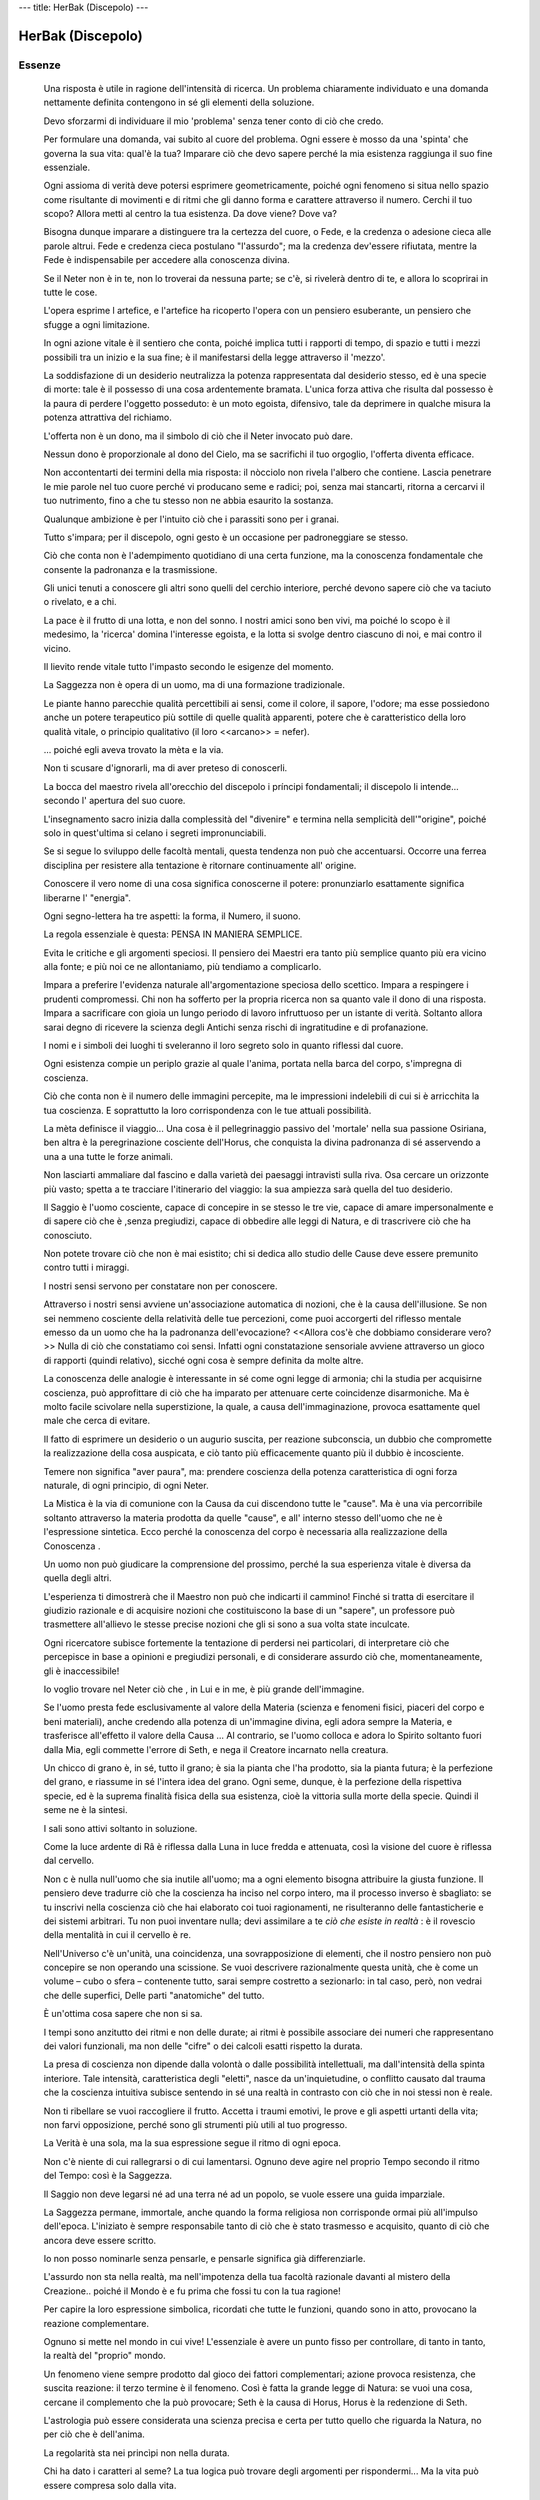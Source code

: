 ---
title: HerBak (Discepolo)
---

******************
HerBak (Discepolo)
******************

.. image:: https://images-na.ssl-images-amazon.com/images/I/A1BhsvOEsML.jpg

Essenze
-------

  Una risposta è utile in ragione dell'intensità di ricerca. Un problema chiaramente individuato e una domanda nettamente definita contengono in sé gli elementi della soluzione.

  Devo sforzarmi di individuare il mio 'problema' senza tener conto di ciò che credo.

  Per formulare una domanda, vai subito al cuore del problema. Ogni essere è mosso da una 'spinta' che governa la sua vita: qual'è la tua? Imparare ciò che devo sapere perché la mia esistenza raggiunga il suo fine essenziale.

  Ogni assioma di verità deve potersi esprimere geometricamente, poiché ogni fenomeno si situa nello spazio come risultante di movimenti e di ritmi che gli danno forma e carattere attraverso il numero. Cerchi il tuo scopo? Allora metti al centro la tua esistenza. Da dove viene? Dove va?

  Bisogna dunque imparare a distinguere tra la certezza del cuore, o Fede, e la credenza o adesione cieca alle parole altrui. Fede e credenza cieca postulano "l'assurdo"; ma la credenza dev'essere rifiutata, mentre la Fede è indispensabile per accedere alla conoscenza divina.

  Se il Neter non è in te, non lo troverai da nessuna parte; se c'è, si rivelerà dentro di te, e allora lo scoprirai in tutte le cose.

  L'opera esprime l artefice, e l'artefice ha ricoperto l'opera con un pensiero esuberante, un pensiero che sfugge a ogni limitazione.

  In ogni azione vitale è il sentiero che conta, poiché implica tutti i rapporti di tempo, di spazio e tutti i mezzi possibili tra un inizio e la sua fine; è il manifestarsi della legge attraverso il 'mezzo'.

  La soddisfazione di un desiderio neutralizza la potenza rappresentata dal desiderio stesso, ed è una specie di morte: tale è il possesso di una cosa ardentemente bramata. L'unica forza attiva che risulta dal possesso è la paura di perdere l'oggetto posseduto: è un moto egoista, difensivo, tale da deprimere in qualche misura la potenza attrattiva del richiamo.

  L'offerta non è un dono, ma il simbolo di ciò che il Neter invocato può dare.

  Nessun dono è proporzionale al dono del Cielo, ma se sacrifichi il tuo orgoglio, l'offerta diventa efficace.

  Non accontentarti dei termini della mia risposta: il nòcciolo non rivela l'albero che contiene. Lascia penetrare le mie parole nel tuo cuore perché vi producano seme e radici; poi, senza mai stancarti, ritorna a cercarvi il tuo nutrimento, fino a che tu stesso non ne abbia esaurito la sostanza.

  Qualunque ambizione è per l'intuito ciò che i parassiti sono per i granai.

  Tutto s'impara; per il discepolo, ogni gesto è un occasione per padroneggiare se stesso.

  Ciò che conta non è l'adempimento quotidiano di una certa funzione, ma la conoscenza fondamentale che consente la padronanza e la trasmissione.

  Gli unici tenuti a conoscere gli altri sono quelli del cerchio interiore, perché devono sapere ciò che va taciuto o rivelato, e a chi.

  La pace è il frutto di una lotta, e non del sonno. I nostri amici sono ben vivi, ma poiché lo scopo è il medesimo, la 'ricerca' domina l'interesse egoista, e la lotta si svolge dentro ciascuno di noi, e mai contro il vicino.

  Il lievito rende vitale tutto l'impasto secondo le esigenze del momento.

  La Saggezza non è opera di un uomo, ma di una formazione tradizionale.

  Le piante hanno parecchie qualità percettibili ai sensi, come il colore, il sapore, l'odore; ma esse possiedono anche un potere terapeutico più sottile di quelle qualità apparenti, potere che è caratteristico della loro qualità vitale, o principio qualitativo (il loro <<arcano>> = nefer).

  ... poiché egli aveva trovato la mèta e la via.

  Non ti scusare d'ignorarli, ma di aver preteso di conoscerli.

  La bocca del maestro rivela all'orecchio del discepolo i príncipi fondamentali; il discepolo li intende... secondo l' apertura del suo cuore.

  L'insegnamento sacro inizia dalla complessità del "divenire" e termina nella semplicità dell'"origine", poiché solo in quest'ultima si celano i segreti impronunciabili.

  Se si segue lo sviluppo delle facoltà mentali, questa tendenza non può che accentuarsi. Occorre una ferrea disciplina per resistere alla tentazione è ritornare continuamente all' origine.

  Conoscere il vero nome di una cosa significa conoscerne il potere: pronunziarlo esattamente significa liberarne l' "energia".

  Ogni segno-lettera ha tre aspetti: la forma, il Numero, il suono.

  La regola essenziale è questa: PENSA IN MANIERA SEMPLICE.

  Evita le critiche e gli argomenti speciosi. Il pensiero dei Maestri era tanto più semplice quanto più era vicino alla fonte; e più noi ce ne allontaniamo, più tendiamo a complicarlo.

  Impara a preferire l'evidenza naturale all'argomentazione speciosa dello scettico. Impara a respingere i prudenti compromessi. Chi non ha sofferto per la propria ricerca non sa quanto vale il dono di una risposta. Impara a sacrificare con gioia un lungo periodo di lavoro infruttuoso per un istante di verità. Soltanto allora sarai degno di ricevere la scienza degli Antichi senza rischi di ingratitudine e di profanazione.

  I nomi e i simboli dei luoghi ti sveleranno il loro segreto solo in quanto riflessi dal cuore.

  Ogni esistenza compie un periplo grazie al quale l'anima, portata nella barca del corpo, s'impregna di coscienza.

  Ciò che conta non è il numero delle immagini percepite, ma le impressioni indelebili di cui si è arricchita la tua coscienza. E soprattutto la loro corrispondenza con le tue attuali possibilità.

  La mèta definisce il viaggio... Una cosa è il pellegrinaggio passivo del 'mortale' nella sua passione Osiriana, ben altra è la peregrinazione cosciente dell'Horus, che conquista la divina padronanza di sé asservendo a una a una tutte le forze animali.

  Non lasciarti ammaliare dal fascino e dalla varietà dei paesaggi intravisti sulla riva. Osa cercare un orizzonte più vasto; spetta a te tracciare l'itinerario del viaggio: la sua ampiezza sarà quella del tuo desiderio.

  Il Saggio è l'uomo cosciente, capace di concepire in se stesso le tre vie, capace di amare impersonalmente e di sapere ciò che è ,senza pregiudizi, capace di obbedire alle leggi di Natura, e di trascrivere ciò che ha conosciuto.

  Non potete trovare ciò che non è mai esistito;
  chi si dedica allo studio delle Cause deve essere premunito contro tutti i miraggi.

  I nostri sensi servono per constatare non per conoscere.

  Attraverso i nostri sensi avviene un'associazione automatica di nozioni, che è la causa dell'illusione. Se non sei nemmeno cosciente della relatività delle tue percezioni, come puoi accorgerti del riflesso mentale emesso da un uomo che ha la padronanza dell'evocazione? <<Allora cos'è che dobbiamo considerare vero?>>
  Nulla di ciò che constatiamo coi sensi. Infatti ogni constatazione sensoriale avviene attraverso un gioco di rapporti (quindi relativo), sicché ogni cosa è sempre definita da molte altre.

  La conoscenza delle analogie è interessante in sé come ogni legge di armonia; chi la studia per acquisirne coscienza, può approfittare di ciò che ha imparato per attenuare certe coincidenze disarmoniche. Ma è molto facile scivolare nella superstizione, la quale, a causa dell'immaginazione, provoca esattamente quel male che cerca di evitare.

  Il fatto di esprimere un desiderio o un augurio suscita, per reazione subconscia, un dubbio che compromette la realizzazione della cosa auspicata, e ciò tanto più efficacemente quanto più il dubbio è incosciente.

  Temere non significa "aver paura", ma: prendere coscienza della potenza caratteristica di ogni forza naturale, di ogni principio, di ogni Neter.

  La Mistica è la via di comunione con la Causa da cui discendono tutte le "cause". Ma è una via percorribile soltanto attraverso la materia prodotta da quelle "cause", e all' interno stesso dell'uomo che ne è l'espressione sintetica. Ecco perché la conoscenza del corpo è necessaria alla realizzazione della Conoscenza .

  Un uomo non può giudicare la comprensione del prossimo, perché la sua esperienza vitale è diversa da quella degli altri.

  L'esperienza ti dimostrerà che il Maestro non può che indicarti il cammino! Finché si tratta di esercitare il giudizio razionale e di acquisire nozioni che costituiscono la base di un "sapere", un professore può trasmettere all'allievo le stesse precise nozioni che gli si sono a sua volta state inculcate.

  Ogni ricercatore subisce fortemente la tentazione di perdersi nei particolari, di interpretare ciò che percepisce in base a opinioni e pregiudizi personali, e di considerare assurdo ciò che, momentaneamente, gli è inaccessibile!

  Io voglio trovare nel Neter ciò che , in Lui e in me, è più grande dell'immagine.

  Se l'uomo presta fede esclusivamente al valore della Materia (scienza e fenomeni fisici, piaceri del corpo e beni materiali), anche credendo alla potenza di un'immagine divina, egli adora sempre la Materia, e trasferisce all'effetto il valore della Causa ... Al contrario, se l'uomo colloca e adora lo Spirito soltanto fuori dalla Mia, egli commette l'errore di Seth, e nega il Creatore incarnato nella creatura.

  Un chicco di grano è, in sé, tutto il grano; è sia la pianta che l'ha prodotto, sia la pianta futura; è la perfezione del grano, e riassume in sé l'intera idea del grano. Ogni seme, dunque, è la perfezione della rispettiva specie, ed è la suprema finalità fisica della sua esistenza, cioè la vittoria sulla morte della specie. Quindi il seme ne è la sintesi.

  I sali sono attivi soltanto in soluzione.

  Come la luce ardente di Râ è riflessa dalla Luna in luce fredda e attenuata, così la visione del cuore è riflessa dal cervello.

  Non c è nulla null'uomo che sia inutile all'uomo; ma a ogni elemento bisogna attribuire la giusta funzione. Il pensiero deve tradurre ciò che la coscienza ha inciso nel corpo intero, ma il processo inverso è sbagliato: se tu inscrivi nella coscienza ciò che hai elaborato coi tuoi ragionamenti, ne risulteranno delle fantasticherie e dei sistemi arbitrari. Tu non puoi inventare nulla; devi assimilare a te *ciò che esiste in realtà* : è il rovescio della mentalità in cui il cervello è re.

  Nell'Universo c'è un'unità, una coincidenza, una sovrapposizione di elementi, che il nostro pensiero non può concepire se non operando una scissione. Se vuoi descrivere razionalmente questa unità, che è come un volume – cubo o sfera – contenente tutto, sarai sempre costretto a sezionarlo: in tal caso, però, non vedrai che delle superfici, Delle parti "anatomiche" del tutto.

  È un'ottima cosa sapere che non si sa.

  I tempi sono anzitutto dei ritmi e  non delle durate; ai ritmi è possibile associare dei numeri che rappresentano dei valori funzionali, ma non delle "cifre" o dei calcoli esatti rispetto la durata.

  La presa di coscienza non dipende dalla volontà o dalle possibilità intellettuali, ma dall'intensità della spinta interiore. Tale intensità, caratteristica degli "eletti", nasce da un'inquietudine, o conflitto causato dal trauma che la coscienza intuitiva subisce sentendo in sé una realtà in contrasto con ciò che in noi stessi non è reale.

  Non ti ribellare se vuoi raccogliere il frutto. Accetta i traumi emotivi, le prove e gli aspetti urtanti della vita; non farvi opposizione, perché sono gli strumenti più utili al tuo progresso.

  La Verità è una sola, ma la sua espressione segue il ritmo di ogni epoca.

  Non c'è niente di cui rallegrarsi o di cui lamentarsi. Ognuno deve agire nel proprio Tempo secondo il ritmo del Tempo: così è la Saggezza.

  Il Saggio non deve legarsi né ad una terra né ad un popolo, se vuole essere una guida imparziale.

  La Saggezza permane, immortale, anche quando la forma religiosa non corrisponde ormai più all'impulso dell'epoca. L'iniziato è sempre responsabile tanto di ciò che è stato trasmesso e acquisito, quanto di ciò che ancora deve essere scritto.

  Io non posso nominarle senza pensarle, e pensarle significa già differenziarle.

  L'assurdo non sta nella realtà, ma nell'impotenza della tua facoltà razionale davanti al mistero della Creazione.. poiché il Mondo è e fu prima che fossi tu con la tua ragione!

  Per capire la loro espressione simbolica, ricordati che tutte le funzioni, quando sono in atto, provocano la reazione complementare.

  Ognuno si mette nel mondo in cui vive! L'essenziale è avere un punto fisso per controllare, di tanto in tanto, la realtà del "proprio" mondo.

  Un fenomeno viene sempre prodotto dal gioco dei fattori complementari; azione provoca resistenza, che suscita reazione: il terzo termine è il fenomeno. Così è fatta la grande legge di Natura: se vuoi una cosa, cercane il complemento che la può provocare; Seth è la causa di Horus, Horus è la redenzione di Seth.

  L'astrologia può essere considerata una scienza precisa e certa per tutto quello che riguarda la Natura, no per ciò che è dell'anima.

  La regolarità sta nei princìpi non nella durata.

  Chi ha dato i caratteri al seme? La tua logica può trovare degli argomenti per rispondermi... Ma la vita può essere compresa solo dalla vita.

  Che cos'è l'ombra se non la proiezione di un oggetto illuminato?

  La qualità diventa conoscibile attraverso il fenomeno che determina.

  Figlio mio, è più facile lasciarsi portare dalla corrente che ritornare all'origine! Tuttavia, risalire è possibile, se si usano i venti con abilità, pur essendo contrari.

  Ogni individuo vede il tratto dell'esistenza in corso come la totalità del cammino; e ciascuno si lascia portare, senza accorgersi del fiume che scorre... Ben pochi san vincere la propria indolenza per imparare la natura delle correnti, dei venti e delle sponde.

  E come la storia spirituale e la storia corporea s'intrecciano nel mistero dell'Incarnazione e poi nell'animazione, così si intrecciano la storia corporea e la storia della coscienza, poiché la coscienza si forma attraverso il corpo.

  Tu prendi in considerazione prima gli effetti prima di aver preso coscienza delle cause; ma il problema della coscienza è proprio la chiave degli altri problemi.

  È dunque sbagliato ammettere una discontinuità tra i diversi stati della Forma, dal più materiale al più spirituale. Ogni parte di un essere – corporea o spirituale – partecipa dell'essere intero;

  L'attività solare nel cuore dà Forma all'essere, e lo rende tributario di Râ. La passività della Luna determina l'Intendimento, s'ella intercetta la Luce. Viceversa, l' attività solare porta la Luce, se provocata dalla passività.

  La vera legge è l'incrocio; è la chiave di tutti gli enigmi.

  L'enigma è fatto per chi ne possiede la chiave.

  La logica è per i ciechi, che tastano la terra col bastone...

  Lo spazio e il tempo sono relativi a ogni stato: la vita di un moscerino, rispetto alla sua coscienza del tempo, è altrettanto lunga che, per un elefante, i numerosi anni della sua esistenza. Per l'anima divina immortale non esiste né Spazio né Tempo.

  Essendo l esterno una creazione dell'interno.

  D'altra parte, se tu, risvegliando l'orecchio interiore, riesci a percepire con l'Intelligenza del cuore (sia) l'analogia qualitativa tra determinati vegetali e determinati esseri viventi, tu metti in rapporto il tuo KA con il loro KA: operazione che puoi condurre tanto più sottilmente quanto più cerchi queste conoscenze eliminando l'aspetto mentale, in modo da renderle indipendenti dalle tue impressioni e dai tuoi gusti personali.

  Così la visione del nuovo essere si sviluppa e si epura passando attraverso stati successivi che sono tanto diversi tra loro quanto gli stati di trasformazione del bruco prima in crisalide, poi in ninfa, poi in farfalla. Ogni stadio vive una vita speciale assieme agli esseri della medesima condizione, e ciò costituisce il 'suo mondo'.

  Se vuoi una costruzione ben salda, non lavorare col vento: cerca sempre un punto fisso, un punto fermo ben conosciuto; in questo caso il punto fermo sei tu.

  L'assurdità consiste nel disprezzare i testi perché non si è in grado di decifrarli.

  Le immagini, però, sono più vicine alla realtà che non le fredde definizioni.

  È facile ricevere, ma ben più difficile far fruttare con gratitudine ciò che si è ricevuto.

  Vivete col cielo e con la Natura, perché la conoscenza della Natura vi darà la conoscenza del cielo; la vostra *nut*, la vostra città, è come la *Nut* dell'alto.

  Ogni paese ha i propri *Neter*; i *Neter* della vostra città sono quelli della vostra natura, ma al di sopra di questi *Neter* si trova il *Neter* che è nell'uomo; conoscendolo, l'uomo diventa il signore dei luoghi, delle strade e di tutte le cose.

  Curate il gesto perfetto in ogni lavoro, e per ogni lavoro trovate il canto più adatto: e la vostra pena si tramuterà in gioia.

  Ogni opera deve essere l'espressione del Numero, della Misura e della Qualità. Monumento, statua o oggetto, l'opera perfetta è un'iniziazione, dunque un onore e una ricompensa in se stessa. Ma la gloria appartiene ai Maestri che ci hanno trasmesso la Conoscenza, e sarebbe ingiusto incidere i nomi degli esecutori.

  Ciò che svia l'uomo dalla giustizia è la violenza delle passioni: cupidigia, piaceri del corpo, ambizione, vanità dell'opera personale. È sbagliato voler sopprimere le passioni; è saggio dirigerle nel senso dell'intensità vitale.

  La grandezza di un'opera è proporzionale alla sua conformità con l'opera Cosmica: essa è perfetta se è un simbolo perfetto.

  Non attribuiamo al Cielo le nostre nefandezze: per ripararne i guasti, affidiamoci soltanto a noi stessi!

  L'uomo è un piccolo mondo; la conoscenza di sé lo rende cosciente di essere fatto a immagine del gran Mondo. Questa coscienza sviluppa il senso dell'Universale: così abbiamo sollevato lo sguardo dell'uomo verso il *Neter*; e il *Neter* è disceso sull'uomo, divenuto in tal modo il suo polo di attrazione.

  Predicare la Saggezza agli uomini non serve a nulla: bisogna instillargliela nel sangue. Il sangue, infatti, è il supporto dell'anima sensitiva; ma gli occhi e le orecchie sono le finestre dell'anima, e occorre perciò controllare quali impressioni le comunicano.

  Beato colui che può dire: "Ho passato la vita ad osservare il Cielo, ossia le leggi di Maât"; l'uomo passa, ma il Cielo rimane. E nel Cielo è scritta ogni verità.

  La Luce non può spegnersi, ma l'uomo può addormentarsi e ignorarla. Perciò il "risveglio" è l'obiettivo dell'uomo.

  Perché anche il disordine obbedisca all'ordine del suo Tempo.

  La vita dell'uomo consiste nel prendere coscienza di essere un organismo totale (immagine dell'Universo), ma anche nella coscienza dei suoi rapporti armonici da una parte con l'organismo Universale, e dall'altra con l'organismo sociale di cui l'uomo è una cellula.

  Metti l'uomo davanti alle conseguenze dei suoi atti: solo così sarà in grado di formarsi la propria morale.

  La morte è la porta di una sopravvivenza condizionata dall'esistenza terrestre.

  Agire per l'Inutile, senza beneficio apparente – nemmeno morale –, affinché l'opera porti in sé il segno del "reale" ch'essa esprime con la stessa perfezione con cui la pianta è conforme all'Idea contenuta nel seme. E tutto per nulla, per la pura gioia che sia così, senza bisogno di occhio che veda, di orecchio che intenda, solo perché sia compiuto per sempre un gesto di armonia..

  Camminerai a lungo prima di raggiungere la méta: e la méta consiste nel *poter fare* ciò che sai.

  Il fuoco può bruciare o far vivere; la Verità è una.

  Cerca la forza per la quale i tre diventano Uno. Così trascenderai la tua epoca. Una guida deve vedere più in là di coloro che conduce, e deve conoscere la sequenza delle fasi: solo così tu comprenderai i movimenti umani e la loro destinazione.

  Col ragionamento non dimostrerai mai la verità agli uomini, perché la loro coscienza cerebrale è Sethiana, ed esige l'opposizione e la scelta. Come potrebbero gli uomini, con tale coscienza, comprendere la Coscienza-Maât che è puro confondimento senza alcuna opposizione?
  *Se cerchi l'Essere confondendovi il tuo stesso essere, la dualità cessa, la comprensione intellettuale cessa: allora perché cercare il confondimento, se tu non sei più tu, ma diventi "la cosa", e di conseguenza non la conosci nel tuo Io..*

  HB: ...E so che la mia fede è una certezza... Anche se non la comprendo.
  M: ...E non la *comprenderai* mai! Questa Fede è l'Intelligenza del cuore, ed è un altro mondo rispetto al pensiero: il pensiero non può contenerlo! Così è la verità rispetto all'errore: l'errore può evidenziare la verità e farla apparire, ma non diventerà mai verità. Non si può trasporre l'errore nella verità; non si può che negare la negazione, ottenendo un'affermazione che affermerà sempre se stessa.

  Col "sapere" si arriva alla credenza.
  Col "potere" si arriva alla convinzione.
  Col "confondimento" si arriva alla Fede, poi all'assoluta certezza.

  Quando saprai, osa. In quel momento, àugurati di non sapere e di non volere più nulla; dona il tuo Io per conoscere il Sé; e questa comunione diventerà Luce e Fede.

  Il conflitto risveglia la Coscienza, che è Fede.

  Quando l'uomo sopravvive a se stesso e diventa una forza che attira il *Neter* perché semplice, ingenuo, bambino, povero di una scienza ormai superata, ma ricco di esperienza vissuta, allora egli diventa *uhem ankh* – rinnovato di Vita –, e l'autentica scienza gli si apre davanti.

  L'uomo che cerca "il più Vero" è solo davanti a sé stesso; tu sarai solo davanti agli uomini, solo come il nocciolo nella polpa del frutto; ma sarai uno con quelli del nocciolo.

  L'uomo "naturale" è soggetto ai *Neter*: forze della Natura, Destino, astri e Terra. La coscienza dei loro influssi ti permette di essere libero.

  L'atto e la sua intenzione sono giudice e giudizio.

  Le due cause del Male sono dunque l'ignoranza e l'egoismo.

  Ogni Conoscenza che non si sia misurata con la sofferenza dell'uomo e non ne abbia condiviso la miseria, è vana.

  La prova più importante per te sarà la *solitudine*. Devi scoprire da solo la Scienza sacra di cui mi sono limitato a darti gli strumenti di indagine. Ciò che hai imparato è la lingua per esprimerla; la Natura sarà la tua scuola; il Cielo sarà il tuo Maestro. Fa scendere il silenzio intorno a te; non ascoltare gli uomini, i loro elogi, i loro sarcasmi, i loro rimproveri. Tutto è in te: e dunque conosci te stesso, cercando in Natura ciò che ti corrisponde. Allora vi sarà comunione, e tu avrai la Conoscenza, e ogni tenebra svanirà.

  Opera, per conformare la verità delle tue parole e dimostrare che la filosofia è certa. Il tuo successo sarà la banedizione dei *Neter*... L'ultima prova è il distacco dall'opera, allo scopo di raggiungere il punto più alto di sé.

  Non si fa nulla di vero senza l'impulso della Luce; ma la Luce è ricompensa a se stessa; e dunque bisogna lasciare il frutto che ce l'ha fatta conoscere.

  Tu sei il Tempio in cui riposa il *Neter* dei *Neter*. Risveglia il tuo Dio... Poi, lascia che il Tempio crolli e ritorni alla polvere.

Verbo
-----

+ Stella = porta = istruzione = *sba*
+ Concreto = *ais*
+ Astratto = *sia*
+ Santuario = Fuoco intenso = annullamento = ignoranza = *Khem*
+ Polmoni = unire due elementi della stessa origine (che si sono però separati) = *sma*
+ Casa, luogo = uscire, apparire, manifestarsi = *per*
+ Fermento = scettro = governatore = *heqa*
+ Ignorare = tenebre = *khem*
+ Volto = Horus = *her*
+ Numeroso, molteplicità = *âsh (o âsha)*
+ Sabbia = *shâ*
